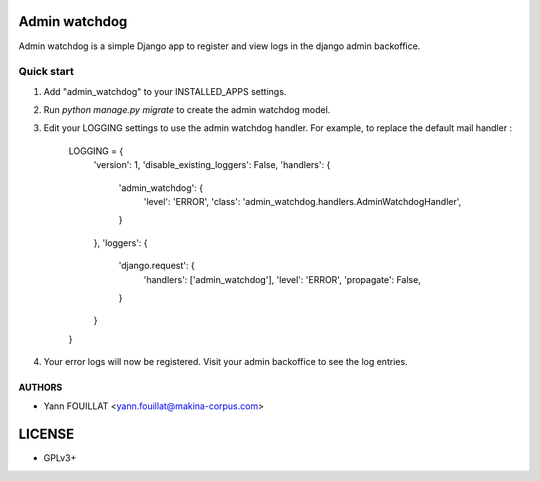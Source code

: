 ==============
Admin watchdog
==============

.. image:: https://travis-ci.org/makinacorpus/django-admin-watchdog.png
    :target: https://travis-ci.org/makinacorpus/django-admin-watchdog

.. image:: https://coveralls.io/repos/makinacorpus/django-admin-watchdog/badge.png?branch=master
    :target: https://coveralls.io/r/makinacorpus/django-admin-watchdog?branch=master

Admin watchdog is a simple Django app to register and view logs in the django admin backoffice.

Quick start
-----------

1. Add "admin_watchdog" to your INSTALLED_APPS settings.

2. Run `python manage.py migrate` to create the admin watchdog model.

3. Edit your LOGGING settings to use the admin watchdog handler.
   For example, to replace the default mail handler :

    LOGGING = {
        'version': 1,
        'disable_existing_loggers': False,
        'handlers': {
            'admin_watchdog': {
                'level': 'ERROR',
                'class': 'admin_watchdog.handlers.AdminWatchdogHandler',
            }
        },
        'loggers': {
            'django.request': {
                'handlers': ['admin_watchdog'],
                'level': 'ERROR',
                'propagate': False,
            }
        }
    }

4. Your error logs will now be registered. Visit your admin backoffice to see the log entries.


AUTHORS
=======

* Yann FOUILLAT <yann.fouillat@makina-corpus.com>

|makinacom|_

.. |makinacom| image:: http://depot.makina-corpus.org/public/logo.gif
.. _makinacom:  http://www.makina-corpus.com


=======
LICENSE
=======

* GPLv3+
